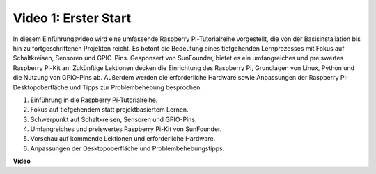 Video 1: Erster Start
=========================================================================================

In diesem Einführungsvideo wird eine umfassende Raspberry Pi-Tutorialreihe vorgestellt, die von der Basisinstallation bis hin zu fortgeschrittenen Projekten reicht. Es betont die Bedeutung eines tiefgehenden Lernprozesses mit Fokus auf Schaltkreisen, Sensoren und GPIO-Pins. Gesponsert von SunFounder, bietet es ein umfangreiches und preiswertes Raspberry Pi-Kit an. Zukünftige Lektionen decken die Einrichtung des Raspberry Pi, Grundlagen von Linux, Python und die Nutzung von GPIO-Pins ab. Außerdem werden die erforderliche Hardware sowie Anpassungen der Raspberry Pi-Desktopoberfläche und Tipps zur Problembehebung besprochen.

1. Einführung in die Raspberry Pi-Tutorialreihe.
2. Fokus auf tiefgehendem statt projektbasiertem Lernen.
3. Schwerpunkt auf Schaltkreisen, Sensoren und GPIO-Pins.
4. Umfangreiches und preiswertes Raspberry Pi-Kit von SunFounder.
5. Vorschau auf kommende Lektionen und erforderliche Hardware.
6. Anpassungen der Desktopoberfläche und Problembehebungstipps.

**Video**

.. raw:: html

    <iframe width="700" height="500" src="https://www.youtube.com/embed/1WDagiA8fdU?si=o9Q1tTC1X1B9teef" title="YouTube-Video-Player" frameborder="0" allow="accelerometer; autoplay; clipboard-write; encrypted-media; gyroscope; picture-in-picture; web-share" allowfullscreen></iframe>
